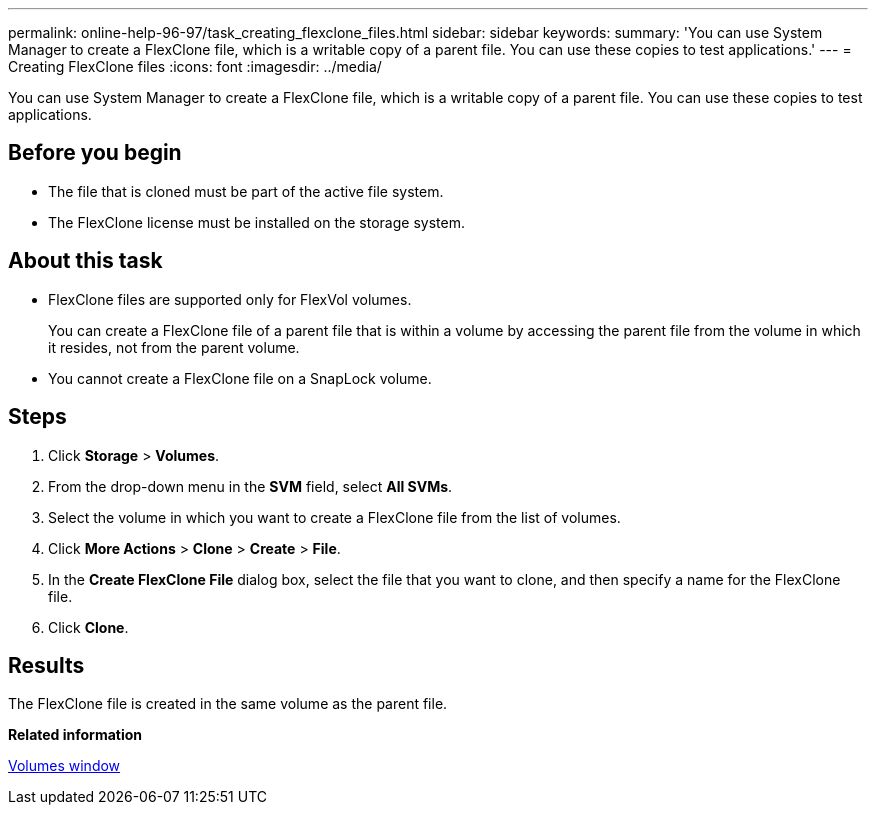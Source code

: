 ---
permalink: online-help-96-97/task_creating_flexclone_files.html
sidebar: sidebar
keywords: 
summary: 'You can use System Manager to create a FlexClone file, which is a writable copy of a parent file. You can use these copies to test applications.'
---
= Creating FlexClone files
:icons: font
:imagesdir: ../media/

[.lead]
You can use System Manager to create a FlexClone file, which is a writable copy of a parent file. You can use these copies to test applications.

== Before you begin

* The file that is cloned must be part of the active file system.
* The FlexClone license must be installed on the storage system.

== About this task

* FlexClone files are supported only for FlexVol volumes.
+
You can create a FlexClone file of a parent file that is within a volume by accessing the parent file from the volume in which it resides, not from the parent volume.

* You cannot create a FlexClone file on a SnapLock volume.

== Steps

. Click *Storage* > *Volumes*.
. From the drop-down menu in the *SVM* field, select *All SVMs*.
. Select the volume in which you want to create a FlexClone file from the list of volumes.
. Click *More Actions* > *Clone* > *Create* > *File*.
. In the *Create FlexClone File* dialog box, select the file that you want to clone, and then specify a name for the FlexClone file.
. Click *Clone*.

== Results

The FlexClone file is created in the same volume as the parent file.

*Related information*

xref:reference_volumes_window.adoc[Volumes window]
